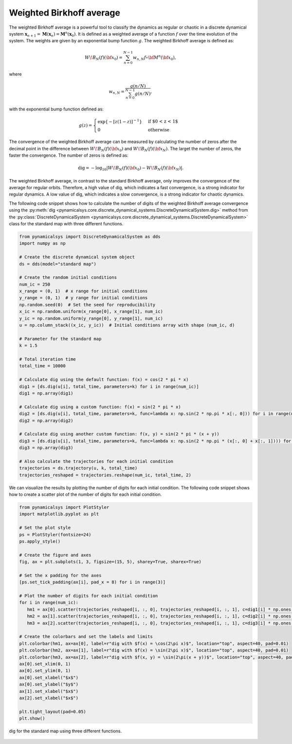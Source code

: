 Weighted Birkhoff average
~~~~~~~~~~~~~~~~~~~~~~~~~

The weighted Birkhoff average is a powerful tool to classify the dynamics as regular or chaotic in a discrete dynamical system :math:`\mathbf{x}_{n + 1} = \mathbf{M}(\mathbf{x}_n) = \mathbf{M}^n(\mathbf{x}_0)`. It is defined as a weighted average of a function :math:`f` over the time evolution of the system. The weights are given by an exponential bump function :math:`g`. The weighted Birkhoff average is defined as:

.. math::

   \begin{equation}
        W\!B_N(f)({\bf x}_0) = \sum_{n=0}^{N-1} w_{n,N} f \circ {\bf M}^n({\bf x}_0),
    \end{equation}

where 

.. math::

   \begin{equation}   
      w_{n,N} = \frac{g(n/N)}{\sum_{n=0}^{N-1} g(n/N)},
   \end{equation}

with the exponential bump function defined as:

.. math::

   \begin{equation}
        g(z) = \begin{cases}
              \exp\{-{\lbrack z(1-z)\rbrack}^{-1} \} & \text{if $0 < z < 1$} \\
              0 & \text{otherwise}
           \end{cases}
    \end{equation}

The convergence of the weighted Birkhoff average can be measured by calculating the number of zeros after the decimal point in the difference between :math:`W\!B_N(f)({\bf x}_0)` and :math:`W\!B_{N}(f)({\bf x}_{N})`. The larget the number of zeros, the faster the convergence. The number of zeros is defined as:

.. math::

   \begin{equation}
        {\mathrm{dig}} = - \log_{10} \left\vert W\!B_N(f)({\bf x}_0) - W\!B_N(f)({\bf x}_{N}) \right\vert.
    \end{equation}

The weighted Birkhoff average, in contrast to the standard Birkhoff average, only improves the convergence of the average for regular orbits. Therefore, a high value of dig, which indicates a fast convergence, is a strong indicator for regular dynamics. A low value of dig, which indicates a slow convergence, is a strong indicator for chaotic dynamics.

The following code snippet shows how to calculate the number of digits of the weighted Birkhoff average convergence using the :py:meth:`dig <pynamicalsys.core.discrete_dynamical_systems.DiscreteDynamicalSystem.dig>` method from the :py:class:`DiscreteDynamicalSystem <pynamicalsys.core.discrete_dynamical_systems.DiscreteDynamicalSystem>` class for the standard map with three different functions.

.. code-block:: python

   from pynamicalsys import DiscreteDynamicalSystem as dds
   import numpy as np

   # Create the discrete dynamical system object 
   ds = dds(model="standard map")

   # Create the random initial conditions
   num_ic = 250
   x_range = (0, 1)  # x range for initial conditions
   y_range = (0, 1)  # y range for initial conditions
   np.random.seed(0)  # Set the seed for reproducibility
   x_ic = np.random.uniform(x_range[0], x_range[1], num_ic)
   y_ic = np.random.uniform(y_range[0], y_range[1], num_ic)
   u = np.column_stack((x_ic, y_ic))  # Initial conditions array with shape (num_ic, d)

   # Parameter for the standard map
   k = 1.5

   # Total iteration time
   total_time = 10000

   # Calculate dig using the default function: f(x) = cos(2 * pi * x)
   dig1 = [ds.dig(u[i], total_time, parameters=k) for i in range(num_ic)]
   dig1 = np.array(dig1)

   # Calculate dig using a custom function: f(x) = sin(2 * pi * x)
   dig2 = [ds.dig(u[i], total_time, parameters=k, func=lambda x: np.sin(2 * np.pi * x[:, 0])) for i in range(num_ic)]
   dig2 = np.array(dig2)

   # Calculate dig using another custom function: f(x, y) = sin(2 * pi * (x + y))
   dig3 = [ds.dig(u[i], total_time, parameters=k, func=lambda x: np.sin(2 * np.pi * (x[:, 0] + x[:, 1]))) for i in range(num_ic)]
   dig3 = np.array(dig3)

   # Also calculate the trajectories for each initial condition
   trajectories = ds.trajectory(u, k, total_time)
   trajectories_reshaped = trajectories.reshape(num_ic, total_time, 2)

We can visualize the results by plotting the number of digits for each initial condition. The following code snippet shows how to create a scatter plot of the number of digits for each initial condition.

.. code-block:: python

   from pynamicalsys import PlotStyler
   import matplotlib.pyplot as plt

   # Set the plot style
   ps = PlotStyler(fontsize=24)
   ps.apply_style()
   
   # Create the figure and axes
   fig, ax = plt.subplots(1, 3, figsize=(15, 5), sharey=True, sharex=True)

   # Set the x padding for the axes 
   [ps.set_tick_padding(ax[i], pad_x = 8) for i in range(3)]

   # Plot the number of digits for each initial condition
   for i in range(num_ic):
      hm1 = ax[0].scatter(trajectories_reshaped[i, :, 0], trajectories_reshaped[i, :, 1], c=dig1[i] * np.ones(total_time), s=0.05, edgecolor='none', cmap="nipy_spectral", vmin=0, vmax=dig1[dig1 != np.inf].max())
      hm2 = ax[1].scatter(trajectories_reshaped[i, :, 0], trajectories_reshaped[i, :, 1], c=dig2[i] * np.ones(total_time), s=0.05, edgecolor='none', cmap="nipy_spectral", vmin=0, vmax=dig2.max())
      hm3 = ax[2].scatter(trajectories_reshaped[i, :, 0], trajectories_reshaped[i, :, 1], c=dig3[i] * np.ones(total_time), s=0.05, edgecolor='none', cmap="nipy_spectral", vmin=0, vmax=dig3.max())

   # Create the colorbars and set the labels and limits
   plt.colorbar(hm1, ax=ax[0], label=r"dig with $f(x) = \cos(2\pi x)$", location="top", aspect=40, pad=0.01)
   plt.colorbar(hm2, ax=ax[1], label=r"dig with $f(x) = \sin(2\pi x)$", location="top", aspect=40, pad=0.01)
   plt.colorbar(hm3, ax=ax[2], label=r"dig with $f(x, y) = \sin(2\pi(x + y))$", location="top", aspect=40, pad=0.01)
   ax[0].set_xlim(0, 1)
   ax[0].set_ylim(0, 1)
   ax[0].set_xlabel("$x$")
   ax[0].set_ylabel("$y$")
   ax[1].set_xlabel("$x$")
   ax[2].set_xlabel("$x$")

   plt.tight_layout(pad=0.05)
   plt.show()

.. figure:: images/standard_map_dig.png
   :align: center
   :width: 100%
   
   dig for the standard map using three different functions.
